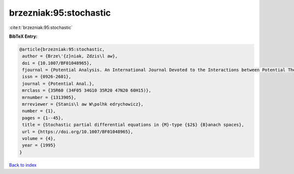 brzezniak:95:stochastic
=======================

:cite:t:`brzezniak:95:stochastic`

**BibTeX Entry:**

.. code-block:: bibtex

   @article{brzezniak:95:stochastic,
    author = {Brze\'{z}niak, Zdzis\l aw},
    doi = {10.1007/BF01048965},
    fjournal = {Potential Analysis. An International Journal Devoted to the Interactions between Potential Theory, Probability Theory, Geometry and Functional Analysis},
    issn = {0926-2601},
    journal = {Potential Anal.},
    mrclass = {35R60 (34F05 34G10 35R20 47N20 60H15)},
    mrnumber = {1313905},
    mrreviewer = {Stanis\l aw W\polhk edrychowicz},
    number = {1},
    pages = {1--45},
    title = {Stochastic partial differential equations in {M}-type {$2$} {B}anach spaces},
    url = {https://doi.org/10.1007/BF01048965},
    volume = {4},
    year = {1995}
   }

`Back to index <../By-Cite-Keys.rst>`_

